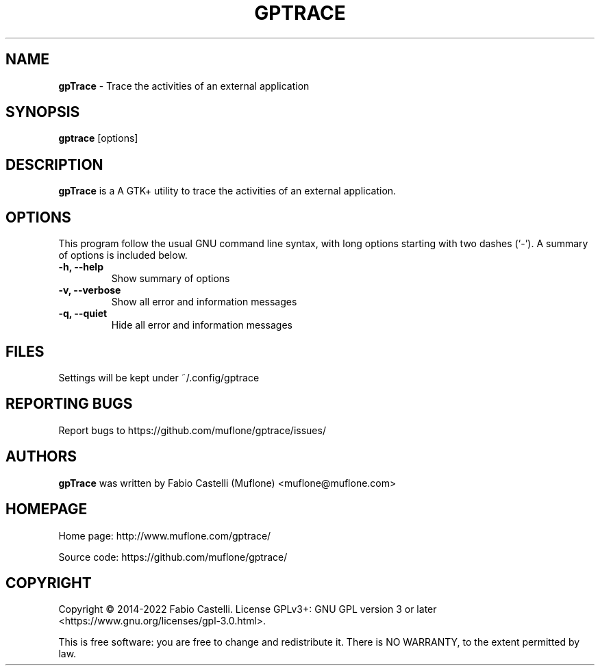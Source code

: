 .\" Copyright (c) 2014-2022 Fabio Castelli

.TH GPTRACE "1" "May 22, 2022"

.SH NAME
.B gpTrace
\- Trace the activities of an external application

.SH SYNOPSIS
.B gptrace
[options]

.SH DESCRIPTION
.PP
.B gpTrace
is a A GTK+ utility to trace the activities of an external application.

.SH OPTIONS
This program follow the usual GNU command line syntax, with long
options starting with two dashes (`\-').
A summary of options is included below.
.TP 
.B \-h, \-\-help
Show summary of options
.TP 
.B \-v, \-\-verbose
Show all error and information messages
.TP 
.B \-q, \-\-quiet
Hide all error and information messages

.SH FILES
Settings will be kept under ~/.config/gptrace

.SH REPORTING BUGS
Report bugs to https://github.com/muflone/gptrace/issues/

.SH AUTHORS
.B gpTrace
was written by Fabio Castelli (Muflone) <muflone@muflone.com>

.SH HOMEPAGE
Home page: http://www.muflone.com/gptrace/

Source code: https://github.com/muflone/gptrace/

.SH COPYRIGHT
Copyright © 2014-2022 Fabio Castelli.
License GPLv3+: GNU GPL version 3 or later <https://www.gnu.org/licenses/gpl-3.0.html>.

This is free software: you are free to change and redistribute it.
There is NO WARRANTY, to the extent permitted by law.
